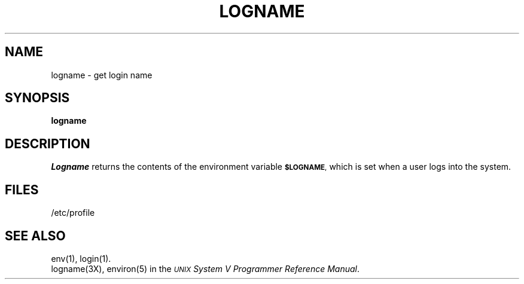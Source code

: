 .TH LOGNAME 1
.SH NAME
logname \- get login name
.SH SYNOPSIS
.B logname
.SH DESCRIPTION
.I Logname\^
returns the contents of the environment variable
.SM \fB$LOGNAME\fP,
which is set when a
user logs into the system.
.SH FILES
/etc/profile
.SH SEE ALSO
env(1), login(1).
.br
logname(3X), environ(5) in the
\f2\s-1UNIX\s+1 System V Programmer Reference Manual\fR.
.\"	@(#)logname.1	6.2 of 9/2/83

